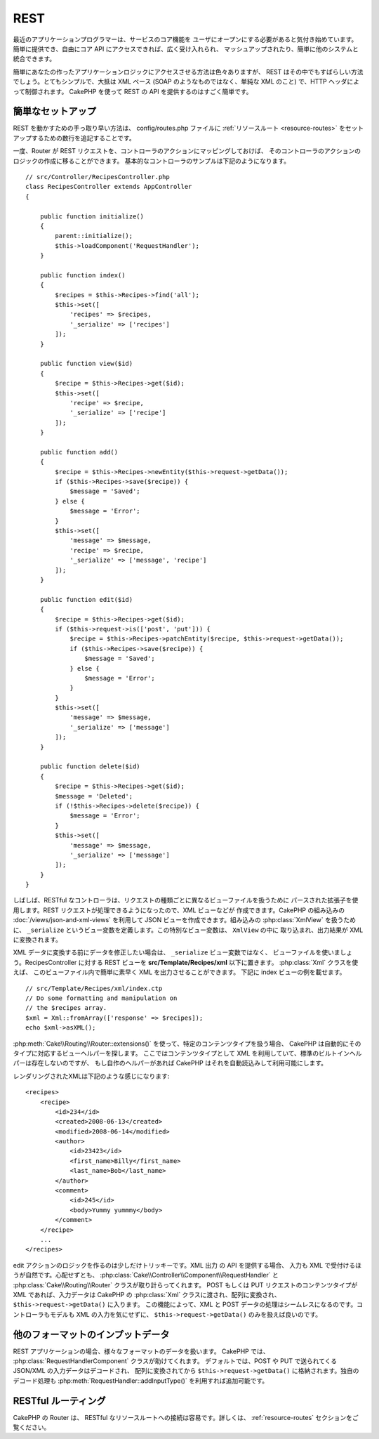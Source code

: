 REST
####

最近のアプリケーションプログラマーは、サービスのコア機能を
ユーザにオープンにする必要があると気付き始めています。
簡単に提供でき、自由にコア API にアクセスできれば、広く受け入れられ、
マッシュアップされたり、簡単に他のシステムと統合できます。

簡単にあなたの作ったアプリケーションロジックにアクセスさせる方法は色々ありますが、
REST はその中でもすばらしい方法でしょう。とてもシンプルで、大抵は XML ベース
(SOAP のようなものではなく、単純な XML のこと) で、HTTP ヘッダによって制御されます。
CakePHP を使って REST の API を提供するのはすごく簡単です。

簡単なセットアップ
=========================

REST を動かすための手っ取り早い方法は、 config/routes.php ファイルに
:ref:`リソースルート <resource-routes>` をセットアップするための数行を追記することです。

一度、Router が REST リクエストを、コントローラのアクションにマッピングしておけば、
そのコントローラのアクションのロジックの作成に移ることができます。
基本的なコントローラのサンプルは下記のようになります。 ::


    // src/Controller/RecipesController.php
    class RecipesController extends AppController
    {

        public function initialize()
        {
            parent::initialize();
            $this->loadComponent('RequestHandler');
        }

        public function index()
        {
            $recipes = $this->Recipes->find('all');
            $this->set([
                'recipes' => $recipes,
                '_serialize' => ['recipes']
            ]);
        }

        public function view($id)
        {
            $recipe = $this->Recipes->get($id);
            $this->set([
                'recipe' => $recipe,
                '_serialize' => ['recipe']
            ]);
        }

        public function add()
        {
            $recipe = $this->Recipes->newEntity($this->request->getData());
            if ($this->Recipes->save($recipe)) {
                $message = 'Saved';
            } else {
                $message = 'Error';
            }
            $this->set([
                'message' => $message,
                'recipe' => $recipe,
                '_serialize' => ['message', 'recipe']
            ]);
        }

        public function edit($id)
        {
            $recipe = $this->Recipes->get($id);
            if ($this->request->is(['post', 'put'])) {
                $recipe = $this->Recipes->patchEntity($recipe, $this->request->getData());
                if ($this->Recipes->save($recipe)) {
                    $message = 'Saved';
                } else {
                    $message = 'Error';
                }
            }
            $this->set([
                'message' => $message,
                '_serialize' => ['message']
            ]);
        }

        public function delete($id)
        {
            $recipe = $this->Recipes->get($id);
            $message = 'Deleted';
            if (!$this->Recipes->delete($recipe)) {
                $message = 'Error';
            }
            $this->set([
                'message' => $message,
                '_serialize' => ['message']
            ]);
        }
    }

しばしば、RESTful なコントローラは、リクエストの種類ごとに異なるビューファイルを扱うために
パースされた拡張子を使用します。REST リクエストが処理できるようになったので、XML ビューなどが
作成できます。CakePHP の組み込みの :doc:`/views/json-and-xml-views` を利用して
JSON ビューを作成できます。組み込みの :php:class:`XmlView` を扱うために、
``_serialize`` というビュー変数を定義します。この特別なビュー変数は、 ``XmlView`` の中に
取り込まれ、出力結果が XML に変換されます。

XML データに変換する前にデータを修正したい場合は、 ``_serialize`` ビュー変数ではなく、
ビューファイルを使いましょう。RecipesController に対する REST ビューを
**src/Template/Recipes/xml** 以下に置きます。 :php:class:`Xml` クラスを使えば、
このビューファイル内で簡単に素早く XML を出力させることができます。
下記に index ビューの例を載せます。 ::

    // src/Template/Recipes/xml/index.ctp
    // Do some formatting and manipulation on
    // the $recipes array.
    $xml = Xml::fromArray(['response' => $recipes]);
    echo $xml->asXML();

:php:meth:`Cake\\Routing\\Router::extensions()` を使って、特定のコンテンツタイプを扱う場合、
CakePHP は自動的にそのタイプに対応するビューヘルパーを探します。
ここではコンテンツタイプとして XML を利用していて、標準のビルトインヘルパーは存在しないのですが、
もし自作のヘルパーがあれば CakePHP はそれを自動読込みして利用可能にします。

レンダリングされたXMLは下記のような感じになります::

    <recipes>
        <recipe>
            <id>234</id>
            <created>2008-06-13</created>
            <modified>2008-06-14</modified>
            <author>
                <id>23423</id>
                <first_name>Billy</first_name>
                <last_name>Bob</last_name>
            </author>
            <comment>
                <id>245</id>
                <body>Yummy yummmy</body>
            </comment>
        </recipe>
        ...
    </recipes>

edit アクションのロジックを作るのは少しだけトリッキーです。XML 出力 の API を提供する場合、
入力も XML で受付けるほうが自然です。心配せずとも、
:php:class:`Cake\\Controller\\Component\\RequestHandler` と
:php:class:`Cake\\Routing\\Router` クラスが取り計らってくれます。
POST もしくは PUT リクエストのコンテンツタイプが XML であれば、入力データは CakePHP の
:php:class:`Xml` クラスに渡され、配列に変換され、 ``$this->request->getData()`` に入ります。
この機能によって、XML と POST データの処理はシームレスになるのです。コントローラもモデルも
XML の入力を気にせずに、 ``$this->request->getData()`` のみを扱えば良いのです。

他のフォーマットのインプットデータ
============================================

REST アプリケーションの場合、様々なフォーマットのデータを扱います。
CakePHP では、 :php:class:`RequestHandlerComponent` クラスが助けてくれます。
デフォルトでは、POST や PUT で送られてくる JSON/XML の入力データはデコードされ、
配列に変換されてから ``$this->request->getData()`` に格納されます。独自のデコード処理も
:php:meth:`RequestHandler::addInputType()` を利用すれば追加可能です。


RESTful ルーティング
=============================================

CakePHP の Router は、 RESTful なリソースルートへの接続は容易です。詳しくは、
:ref:`resource-routes` セクションをご覧ください。

.. meta::
    :title lang=ja: REST
    :keywords lang=ja: application programmers,default routes,core functionality,result format,mashups,recipe database,request method,easy access,config,soap,recipes,logic,audience,cakephp,running,api
